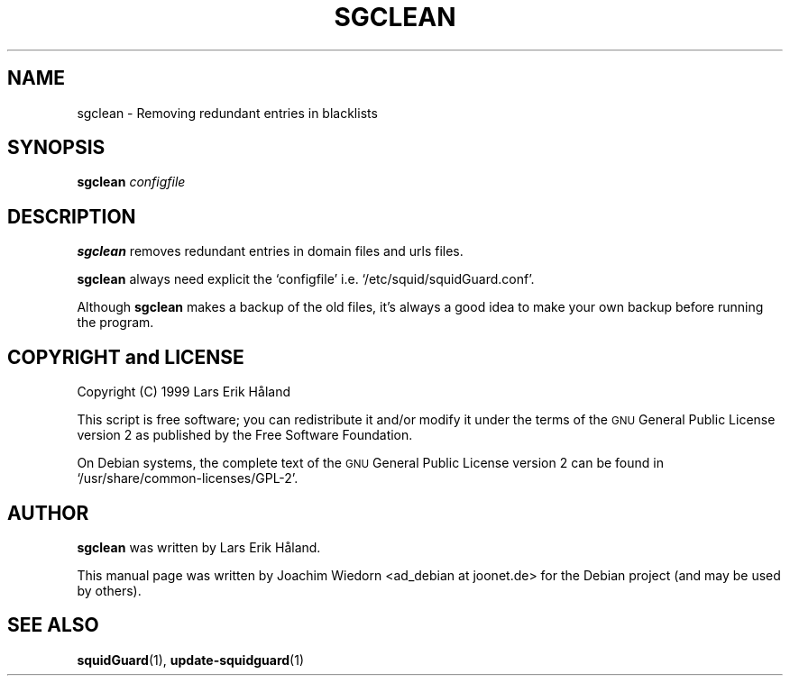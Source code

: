 .\" Automatically generated by Pod::Man 2.1801 (Pod::Simple 3.07)
.\"
.\" Standard preamble:
.\" ========================================================================
.de Sp \" Vertical space (when we can't use .PP)
.if t .sp .5v
.if n .sp
..
.de Vb \" Begin verbatim text
.ft CW
.nf
.ne \\$1
..
.de Ve \" End verbatim text
.ft R
.fi
..
.\" Set up some character translations and predefined strings.  \*(-- will
.\" give an unbreakable dash, \*(PI will give pi, \*(L" will give a left
.\" double quote, and \*(R" will give a right double quote.  \*(C+ will
.\" give a nicer C++.  Capital omega is used to do unbreakable dashes and
.\" therefore won't be available.  \*(C` and \*(C' expand to `' in nroff,
.\" nothing in troff, for use with C<>.
.tr \(*W-
.ds C+ C\v'-.1v'\h'-1p'\s-2+\h'-1p'+\s0\v'.1v'\h'-1p'
.ie n \{\
.    ds -- \(*W-
.    ds PI pi
.    if (\n(.H=4u)&(1m=24u) .ds -- \(*W\h'-12u'\(*W\h'-12u'-\" diablo 10 pitch
.    if (\n(.H=4u)&(1m=20u) .ds -- \(*W\h'-12u'\(*W\h'-8u'-\"  diablo 12 pitch
.    ds L" ""
.    ds R" ""
.    ds C` ""
.    ds C' ""
'br\}
.el\{\
.    ds -- \|\(em\|
.    ds PI \(*p
.    ds L" ``
.    ds R" ''
'br\}
.\"
.\" Escape single quotes in literal strings from groff's Unicode transform.
.ie \n(.g .ds Aq \(aq
.el       .ds Aq '
.\"
.\" If the F register is turned on, we'll generate index entries on stderr for
.\" titles (.TH), headers (.SH), subsections (.SS), items (.Ip), and index
.\" entries marked with X<> in POD.  Of course, you'll have to process the
.\" output yourself in some meaningful fashion.
.ie \nF \{\
.    de IX
.    tm Index:\\$1\t\\n%\t"\\$2"
..
.    nr % 0
.    rr F
.\}
.el \{\
.    de IX
..
.\}
.\" ========================================================================
.\"
.IX Title "SGCLEAN 1"
.TH SGCLEAN 1 "2010-06-01" "Version 1.4" "SquidGuard documentation"
.\" For nroff, turn off justification.  Always turn off hyphenation; it makes
.\" way too many mistakes in technical documents.
.if n .ad l
.nh
.SH "NAME"
sgclean \- Removing redundant entries in blacklists
.SH "SYNOPSIS"
.IX Header "SYNOPSIS"
\&\fBsgclean\fR \fIconfigfile\fR
.SH "DESCRIPTION"
.IX Header "DESCRIPTION"
\&\fBsgclean\fR removes redundant entries in domain files and urls files.
.PP
\&\fBsgclean\fR always need explicit the `configfile' i.e. 
`/etc/squid/squidGuard.conf'.
.PP
Although \fBsgclean\fR makes a backup of the old files, it's always a 
good idea to make your own backup before running the program.
.SH "COPYRIGHT and LICENSE"
.IX Header "COPYRIGHT and LICENSE"
Copyright (C) 1999 Lars Erik Håland
.PP
This script is free software; you can redistribute it and/or modify
it under the terms of the \s-1GNU\s0 General Public License version 2 as
published by the Free Software Foundation.
.PP
On Debian systems, the complete text of the \s-1GNU\s0 General Public
License version 2 can be found in `/usr/share/common\-licenses/GPL\-2'.
.SH "AUTHOR"
.IX Header "AUTHOR"
\&\fBsgclean\fR was written by Lars Erik Håland.
.PP
This manual page was written by Joachim Wiedorn <ad_debian at joonet.de>
for the Debian project (and may be used by others).
.SH "SEE ALSO"
.IX Header "SEE ALSO"
\&\fBsquidGuard\fR(1), \fBupdate-squidguard\fR(1)
